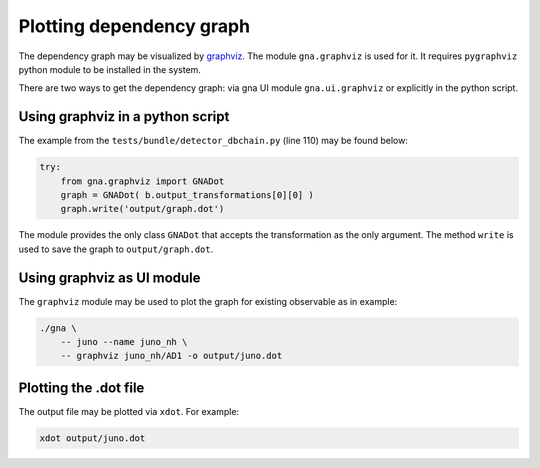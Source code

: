 Plotting dependency graph
^^^^^^^^^^^^^^^^^^^^^^^^^

The dependency graph may be visualized by `graphviz <http://www.graphviz.org>`_. The module ``gna.graphviz`` is used for
it. It requires ``pygraphviz`` python module to be installed in the system.

There are two ways to get the dependency graph: via gna UI module ``gna.ui.graphviz`` or explicitly in the python
script.

Using graphviz in a python script
"""""""""""""""""""""""""""""""""

The example from the ``tests/bundle/detector_dbchain.py`` (line 110) may be found below:

.. code-block:: python

    try:
        from gna.graphviz import GNADot
        graph = GNADot( b.output_transformations[0][0] )
        graph.write('output/graph.dot')

The module provides the only class ``GNADot`` that accepts the transformation as the only argument. The method ``write``
is used to save the graph to ``output/graph.dot``.

Using graphviz as UI module
"""""""""""""""""""""""""""

The ``graphviz`` module may be used to plot the graph for existing observable as in example:

.. code-block:: bash

    ./gna \
        -- juno --name juno_nh \
        -- graphviz juno_nh/AD1 -o output/juno.dot

Plotting the .dot file
""""""""""""""""""""""

The output file may be plotted via ``xdot``. For example:

.. code-block:: bash

    xdot output/juno.dot










